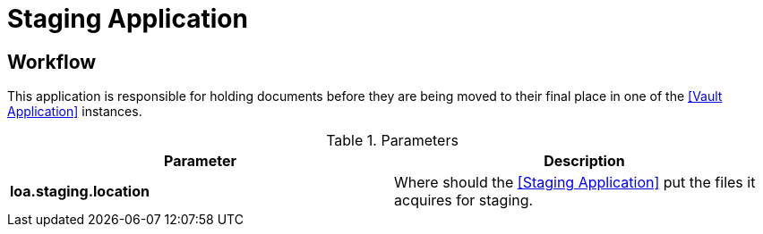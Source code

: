 = Staging Application

== Workflow

This application is responsible for holding documents before they are being moved to their final place in one of the <<Vault Application>> instances.

.Parameters
|===
| Parameter | Description

| **loa.staging.location**
| Where should the <<Staging Application>> put the files it acquires for staging.

|===
